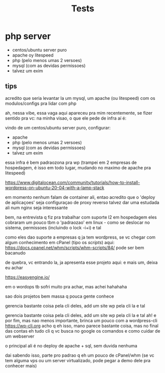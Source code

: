 #+TITLE: Tests

* php server

- centos/ubuntu server puro
- apache oy litespeed
- php (pelo menos umas 2 versoes)
- mysql (com as devidas permissoes)
- talvez um exim

** tips
acredito que seria levantar la um mysql, um apache (ou litespeed) com os
modulos/configs pra lidar com php

ah, nessa vibe, essa vaga aqui apareceu pra mim recentemente, se fizer sentido pra vc:
na minha visao, o que ele pede de infra aí é:

vindo de um centos/ubuntu server puro, configurar:
- apache
- php (pelo menos umas 2 versoes)
- mysql (com as devidas permissoes)
- talvez um exim

essa infra é bem padraozona pra wp (trampei em 2 empresas de hospedagem, é isso
em todo lugar, mudando no maximo de apache pra litespeed)

https://www.digitalocean.com/community/tutorials/how-to-install-wordpress-on-ubuntu-20-04-with-a-lamp-stack

em momento nenhum falam de container ali, entao acredito que o 'deploy de
aplicaçoes' seja configuraçao de proxy reverso talvez dar uma estudada ali num
nginx seja interessante

bem, na entrevista q fiz pra trabalhar com suporte l2 em hospedagem eles
cobraram um pouco tbm o 'padraozao' em linux - como se deslocar no sistema,
permissoes (incluindo o lock -i+i) e tal

como eles dao suporte a empresas q ja tem wordpress, se vc chegar com algum
conhecimento em cPanel (tipo os /scripts/) aqui:
https://docs.cpanel.net/whm/scripts/whm-scripts/84/ pode ser bem bacanudo

de quebra, vc entrando la, ja apresenta esse projeto aqui: e mais um, deixa eu
achar

https://easyengine.io/

em o wordops tb sofri muito pra achar, mas achei hahahaha

sao dois projetos bem massa q pouca gente conhece

gerencia bastante coisa pela cli deles, add um site wp pela cli la e tal

gerencia bastante coisa pela cli deles, add um site wp pela cli la e tal ah! e
por fim, mas nao menos importante, brinca um pouco com a wordpress-cli
https://wp-cli.org acho q eh isso, mano parece bastante coisa, mas no final das
contas eh tudo cli q vc busca no google os comandos e como cuidar de um
webserver

o principal ali é no deploy de apache + sql, sem duvida nenhuma

dai sabendo isso, parte pro padrao q eh um pouco de cPanel/whm (se vc tem alguma
vps ou um server virtualizado, pode pegar a demo dele pra conhecer mais)
